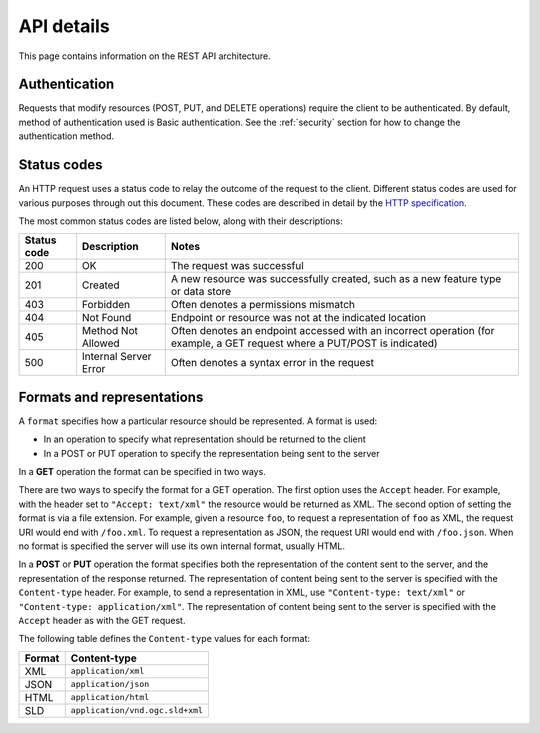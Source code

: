 .. _rest_api_details:

API details
===========

This page contains information on the REST API architecture.

Authentication
--------------

Requests that modify resources (POST, PUT, and DELETE operations) require the client to be authenticated. By default, method of authentication used is Basic authentication. See the :ref:`security` section for how to change the authentication method.

Status codes
------------

An HTTP request uses a status code to relay the outcome of the request to the client. Different status codes are used for various purposes through out this document. These codes are described in detail by the `HTTP specification <http://www.w3.org/Protocols/rfc2616/rfc2616-sec10.html>`_.

The most common status codes are listed below, along with their descriptions:

.. list-table::
   :header-rows: 1

   * - Status code
     - Description
     - Notes
   * - 200
     - OK
     - The request was successful
   * - 201
     - Created
     - A new resource was successfully created, such as a new feature type or data store
   * - 403
     - Forbidden
     - Often denotes a permissions mismatch
   * - 404
     - Not Found
     - Endpoint or resource was not at the indicated location
   * - 405
     - Method Not Allowed
     - Often denotes an endpoint accessed with an incorrect operation (for example, a GET request where a PUT/POST is indicated)
   * - 500
     - Internal Server Error
     - Often denotes a syntax error in the request

Formats and representations
---------------------------

A ``format`` specifies how a particular resource should be represented. A format is used:

* In an operation to specify what representation should be returned to the client
* In a POST or PUT operation to specify the representation being sent to the server

In a **GET** operation the format can be specified in two ways.

There are two ways to specify the format for a GET operation. The first option uses the ``Accept`` header. For example, with the header set to ``"Accept: text/xml"`` the resource would be returned as XML. The second option of setting the format is via a file extension. For example, given a resource ``foo``, to request a representation of ``foo`` as XML, the request URI would end with ``/foo.xml``. To request a representation as JSON, the request URI would end with ``/foo.json``. When no format is specified the server will use its own internal format, usually HTML.

In a **POST** or **PUT** operation the format specifies both the representation of the content sent to the server, and the representation of the response returned. The representation of content being sent to the server is specified with the ``Content-type`` header. For example, to send a representation in XML, use ``"Content-type: text/xml"`` or ``"Content-type: application/xml"``. The representation of content being sent to the server is specified with the ``Accept`` header as with the GET request.

The following table defines the ``Content-type`` values for each format: 

.. list-table::
   :header-rows: 1

   * - Format
     - Content-type
   * - XML
     - ``application/xml``
   * - JSON
     - ``application/json``
   * - HTML
     - ``application/html``
   * - SLD
     - ``application/vnd.ogc.sld+xml``
